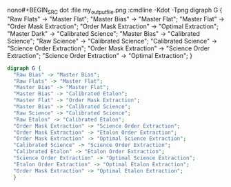nono#+BEGIN_SRC dot :file my_output_file.png :cmdline -Kdot -Tpng
  digraph G {
    "Raw Flats" -> "Master Flat";
    "Master Bias" -> "Master Flat";
    "Master Flat" -> "Order Mask Extraction";
    "Order Mask Extraction" -> "Optimal Extraction";
    "Master Dark" -> "Calibrated Science";
    "Master Bias" -> "Calibrated Science";
    "Raw Science" -> "Calibrated Science";
    "Calibrated Science" -> "Science Order Extraction";
    "Order Mask Extraction" -> "Science Order Extraction";
    "Science Order Extraction" -> "Optimal Extraction";
    }
#+END_SRCnoyes



#+BEGIN_SRC dot :file whole_pipeline_file.png :cmdline -Kdot -Tpng
  digraph G {
    "Raw Bias" -> "Master Bias";
    "Raw Flats" -> "Master Flat";
    "Master Bias" -> "Master Flat";
    "Master Bias" -> "Calibrated Etalon";
    "Master Flat" -> "Order Mask Extraction";
    "Master Bias" -> "Calibrated Science";
    "Raw Science" -> "Calibrated Science";
    "Raw Etalon" -> "Calibrated Etalon";
    "Order Mask Extraction" -> "Science Order Extraction";
    "Order Mask Extraction" -> "Etalon Order Extraction";
    "Order Mask Extraction" -> "Optimal Science Extraction";
    "Calibrated Science" -> "Science Order Extraction";
    "Calibrated Etalon" -> "Etalon Order Extraction";
    "Science Order Extraction" -> "Optimal Science Extraction";
    "Etalon Order Extraction" -> "Optimal Etalon Extraction";
    "Order Mask Extraction" -> "Optimal Etalon Extraction";
    }
#+END_SRC

#+RESULTS:
[[file:whole_pipeline_file.png]]


